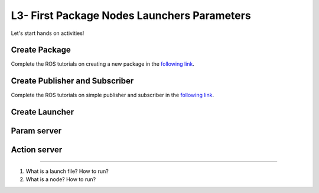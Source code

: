 **********************************************
L3- First Package Nodes Launchers Parameters
**********************************************

Let's start hands on activities!

Create Package
--------------

Complete the ROS tutorials on creating a new package in the `following link <http://wiki.ros.org/catkin/Tutorials/CreatingPackage>`_.

Create Publisher and Subscriber
--------------------------------
Complete the ROS tutorials on simple publisher and subscriber in the `following link <http://wiki.ros.org/ROS/Tutorials/WritingPublisherSubscriber%28python%29>`_.



Create Launcher
---------------

Param server
--------------


Action server
--------------

.. raw:: latex

   \pagebreak

   Questions
==============================================


#. What is a launch file? How to run?
#. What is a node? How to run?
